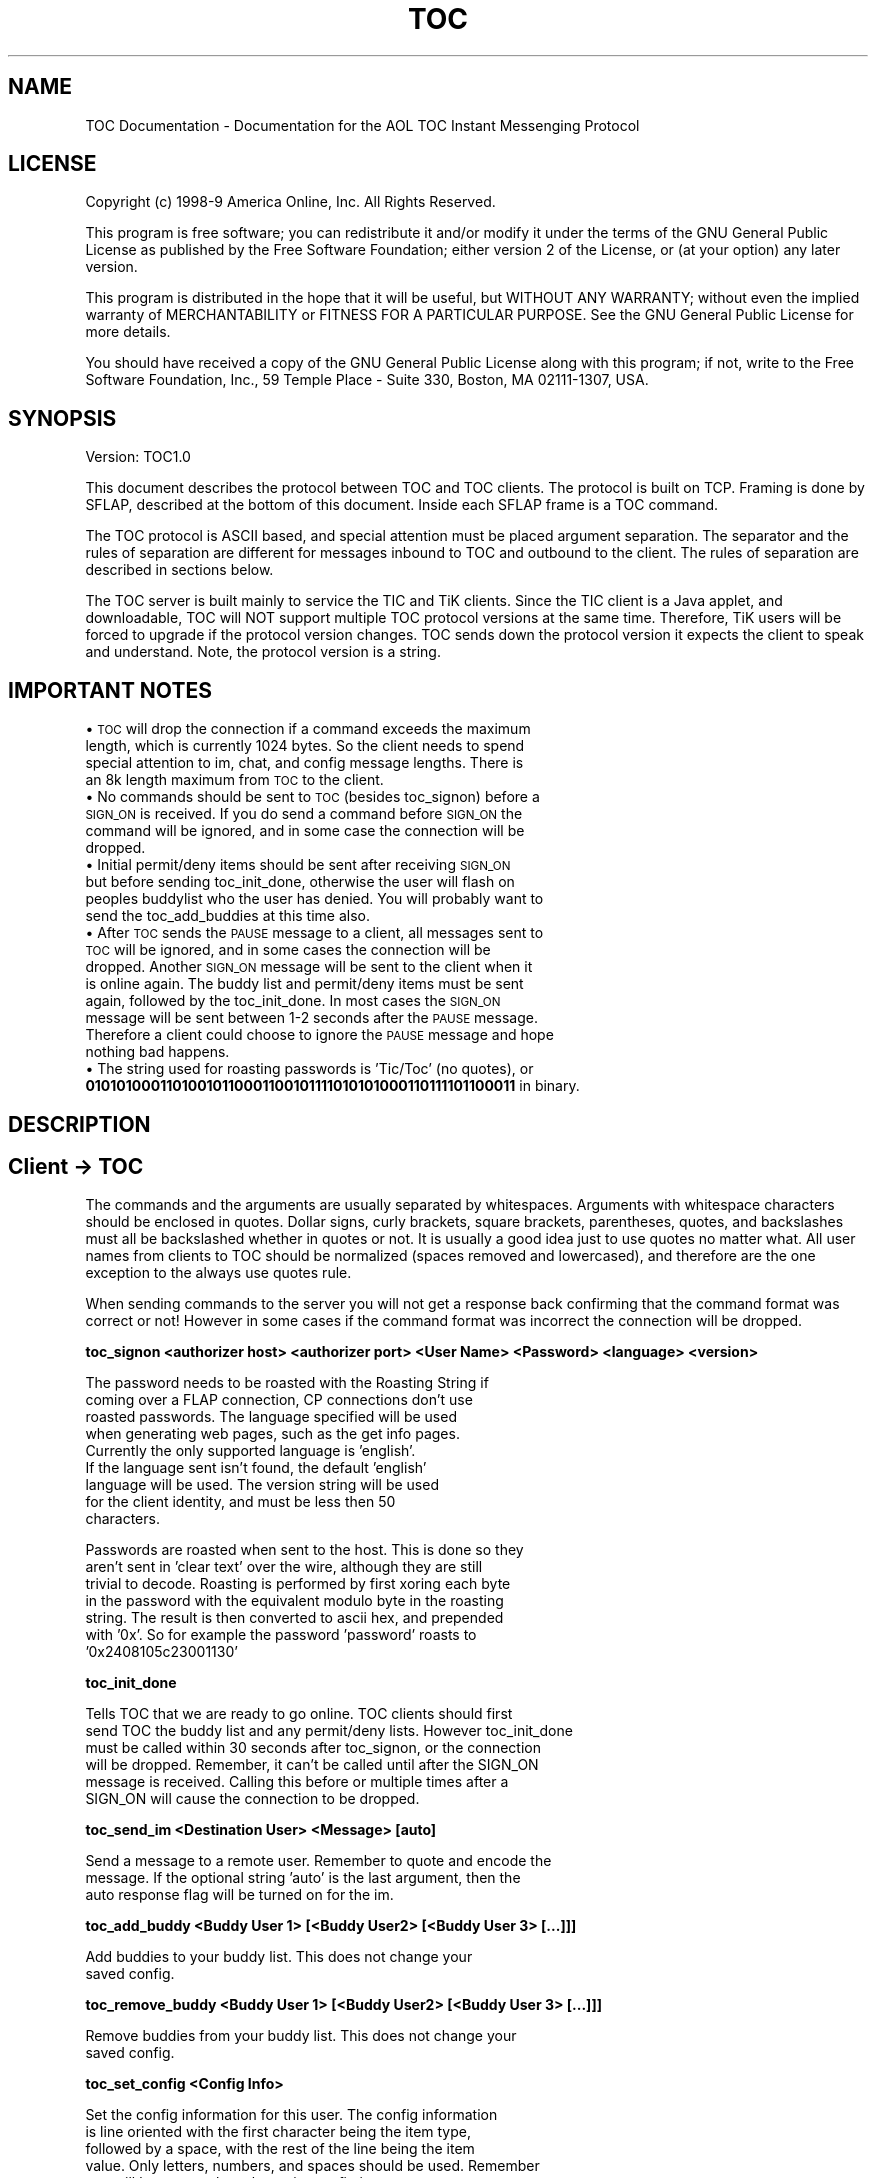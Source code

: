 .rn '' }`
''' $RCSfile$$Revision$$Date$
'''
''' $Log$
'''
.de Sh
.br
.if t .Sp
.ne 5
.PP
\fB\\$1\fR
.PP
..
.de Sp
.if t .sp .5v
.if n .sp
..
.de Ip
.br
.ie \\n(.$>=3 .ne \\$3
.el .ne 3
.IP "\\$1" \\$2
..
.de Vb
.ft CW
.nf
.ne \\$1
..
.de Ve
.ft R

.fi
..
'''
'''
'''     Set up \*(-- to give an unbreakable dash;
'''     string Tr holds user defined translation string.
'''     Bell System Logo is used as a dummy character.
'''
.tr \(*W-|\(bv\*(Tr
.ie n \{\
.ds -- \(*W-
.ds PI pi
.if (\n(.H=4u)&(1m=24u) .ds -- \(*W\h'-12u'\(*W\h'-12u'-\" diablo 10 pitch
.if (\n(.H=4u)&(1m=20u) .ds -- \(*W\h'-12u'\(*W\h'-8u'-\" diablo 12 pitch
.ds L" ""
.ds R" ""
'''   \*(M", \*(S", \*(N" and \*(T" are the equivalent of
'''   \*(L" and \*(R", except that they are used on ".xx" lines,
'''   such as .IP and .SH, which do another additional levels of
'''   double-quote interpretation
.ds M" """
.ds S" """
.ds N" """""
.ds T" """""
.ds L' '
.ds R' '
.ds M' '
.ds S' '
.ds N' '
.ds T' '
'br\}
.el\{\
.ds -- \(em\|
.tr \*(Tr
.ds L" ``
.ds R" ''
.ds M" ``
.ds S" ''
.ds N" ``
.ds T" ''
.ds L' `
.ds R' '
.ds M' `
.ds S' '
.ds N' `
.ds T' '
.ds PI \(*p
'br\}
.\"	If the F register is turned on, we'll generate
.\"	index entries out stderr for the following things:
.\"		TH	Title 
.\"		SH	Header
.\"		Sh	Subsection 
.\"		Ip	Item
.\"		X<>	Xref  (embedded
.\"	Of course, you have to process the output yourself
.\"	in some meaninful fashion.
.if \nF \{
.de IX
.tm Index:\\$1\t\\n%\t"\\$2"
..
.nr % 0
.rr F
.\}
.TH TOC 7 "perl 5.004, patch 05" "6/Jul/2000" "User Contributed Perl Documentation"
.UC
.if n .hy 0
.if n .na
.ds C+ C\v'-.1v'\h'-1p'\s-2+\h'-1p'+\s0\v'.1v'\h'-1p'
.de CQ          \" put $1 in typewriter font
.ft CW
'if n "\c
'if t \\&\\$1\c
'if n \\&\\$1\c
'if n \&"
\\&\\$2 \\$3 \\$4 \\$5 \\$6 \\$7
'.ft R
..
.\" @(#)ms.acc 1.5 88/02/08 SMI; from UCB 4.2
.	\" AM - accent mark definitions
.bd B 3
.	\" fudge factors for nroff and troff
.if n \{\
.	ds #H 0
.	ds #V .8m
.	ds #F .3m
.	ds #[ \f1
.	ds #] \fP
.\}
.if t \{\
.	ds #H ((1u-(\\\\n(.fu%2u))*.13m)
.	ds #V .6m
.	ds #F 0
.	ds #[ \&
.	ds #] \&
.\}
.	\" simple accents for nroff and troff
.if n \{\
.	ds ' \&
.	ds ` \&
.	ds ^ \&
.	ds , \&
.	ds ~ ~
.	ds ? ?
.	ds ! !
.	ds /
.	ds q
.\}
.if t \{\
.	ds ' \\k:\h'-(\\n(.wu*8/10-\*(#H)'\'\h"|\\n:u"
.	ds ` \\k:\h'-(\\n(.wu*8/10-\*(#H)'\`\h'|\\n:u'
.	ds ^ \\k:\h'-(\\n(.wu*10/11-\*(#H)'^\h'|\\n:u'
.	ds , \\k:\h'-(\\n(.wu*8/10)',\h'|\\n:u'
.	ds ~ \\k:\h'-(\\n(.wu-\*(#H-.1m)'~\h'|\\n:u'
.	ds ? \s-2c\h'-\w'c'u*7/10'\u\h'\*(#H'\zi\d\s+2\h'\w'c'u*8/10'
.	ds ! \s-2\(or\s+2\h'-\w'\(or'u'\v'-.8m'.\v'.8m'
.	ds / \\k:\h'-(\\n(.wu*8/10-\*(#H)'\z\(sl\h'|\\n:u'
.	ds q o\h'-\w'o'u*8/10'\s-4\v'.4m'\z\(*i\v'-.4m'\s+4\h'\w'o'u*8/10'
.\}
.	\" troff and (daisy-wheel) nroff accents
.ds : \\k:\h'-(\\n(.wu*8/10-\*(#H+.1m+\*(#F)'\v'-\*(#V'\z.\h'.2m+\*(#F'.\h'|\\n:u'\v'\*(#V'
.ds 8 \h'\*(#H'\(*b\h'-\*(#H'
.ds v \\k:\h'-(\\n(.wu*9/10-\*(#H)'\v'-\*(#V'\*(#[\s-4v\s0\v'\*(#V'\h'|\\n:u'\*(#]
.ds _ \\k:\h'-(\\n(.wu*9/10-\*(#H+(\*(#F*2/3))'\v'-.4m'\z\(hy\v'.4m'\h'|\\n:u'
.ds . \\k:\h'-(\\n(.wu*8/10)'\v'\*(#V*4/10'\z.\v'-\*(#V*4/10'\h'|\\n:u'
.ds 3 \*(#[\v'.2m'\s-2\&3\s0\v'-.2m'\*(#]
.ds o \\k:\h'-(\\n(.wu+\w'\(de'u-\*(#H)/2u'\v'-.3n'\*(#[\z\(de\v'.3n'\h'|\\n:u'\*(#]
.ds d- \h'\*(#H'\(pd\h'-\w'~'u'\v'-.25m'\f2\(hy\fP\v'.25m'\h'-\*(#H'
.ds D- D\\k:\h'-\w'D'u'\v'-.11m'\z\(hy\v'.11m'\h'|\\n:u'
.ds th \*(#[\v'.3m'\s+1I\s-1\v'-.3m'\h'-(\w'I'u*2/3)'\s-1o\s+1\*(#]
.ds Th \*(#[\s+2I\s-2\h'-\w'I'u*3/5'\v'-.3m'o\v'.3m'\*(#]
.ds ae a\h'-(\w'a'u*4/10)'e
.ds Ae A\h'-(\w'A'u*4/10)'E
.ds oe o\h'-(\w'o'u*4/10)'e
.ds Oe O\h'-(\w'O'u*4/10)'E
.	\" corrections for vroff
.if v .ds ~ \\k:\h'-(\\n(.wu*9/10-\*(#H)'\s-2\u~\d\s+2\h'|\\n:u'
.if v .ds ^ \\k:\h'-(\\n(.wu*10/11-\*(#H)'\v'-.4m'^\v'.4m'\h'|\\n:u'
.	\" for low resolution devices (crt and lpr)
.if \n(.H>23 .if \n(.V>19 \
\{\
.	ds : e
.	ds 8 ss
.	ds v \h'-1'\o'\(aa\(ga'
.	ds _ \h'-1'^
.	ds . \h'-1'.
.	ds 3 3
.	ds o a
.	ds d- d\h'-1'\(ga
.	ds D- D\h'-1'\(hy
.	ds th \o'bp'
.	ds Th \o'LP'
.	ds ae ae
.	ds Ae AE
.	ds oe oe
.	ds Oe OE
.\}
.rm #[ #] #H #V #F C
.SH "NAME"
TOC Documentation \- Documentation for the AOL TOC Instant Messenging Protocol
.SH "LICENSE"
Copyright (c) 1998-9 America Online, Inc. All Rights Reserved.
.PP
This program is free software; you can redistribute it and/or
modify it under the terms of the GNU General Public License
as published by the Free Software Foundation; either version 2
of the License, or (at your option) any later version.
.PP
This program is distributed in the hope that it will be useful,
but WITHOUT ANY WARRANTY; without even the implied warranty of
MERCHANTABILITY or FITNESS FOR A PARTICULAR PURPOSE.  See the
GNU General Public License for more details.
.PP
You should have received a copy of the GNU General Public License
along with this program; if not, write to the Free Software
Foundation, Inc., 59 Temple Place \- Suite 330, Boston, MA 02111-1307,
USA.
.SH "SYNOPSIS"
Version: TOC1.0
.PP
This document describes the protocol between TOC and TOC clients.  The
protocol is built on TCP.  Framing is done by SFLAP, described at the
bottom of this document.  Inside each SFLAP frame is a TOC command.
.PP
The TOC protocol is ASCII based, and special attention must be placed
argument separation.  The separator and the rules of separation are
different for messages inbound to TOC and outbound to the client.  The
rules of separation are described in sections below.
.PP
The TOC server is built mainly to service the TIC and TiK clients.
Since the TIC client is a Java applet, and downloadable, TOC will NOT
support multiple TOC protocol versions at the same time.  Therefore,
TiK users will be forced to upgrade if the protocol version changes.
TOC sends down the protocol version it expects the client to speak and
understand.  Note, the protocol version is a string.
.SH "IMPORTANT NOTES"
.Ip "\(bu \s-1TOC\s0 will drop the connection if a command exceeds the maximum   length, which is currently 1024 bytes.  So the client needs to spend   special attention to im, chat, and config message lengths.  There is   an 8k length maximum from \s-1TOC\s0 to the client." 4
.Ip "\(bu No commands should be sent to \s-1TOC\s0 (besides toc_signon) before   a \s-1SIGN_ON\s0 is received.  If you do send a command before \s-1SIGN_ON\s0 the   command will be ignored, and in some case the connection will be   dropped." 4
.Ip "\(bu Initial permit/deny items should be sent after receiving   \s-1SIGN_ON\s0 but before sending toc_init_done, otherwise the user will   flash on peoples buddylist who the user has denied.  You will   probably want to send the toc_add_buddies at this time also." 4
.Ip "\(bu After \s-1TOC\s0 sends the \s-1PAUSE\s0 message to a client, all messages   sent to \s-1TOC\s0 will be ignored, and in some cases the connection will   be dropped.  Another \s-1SIGN_ON\s0 message will be sent to the client when   it is online again.  The buddy list and permit/deny items must be   sent again, followed by the toc_init_done.  In most cases the   \s-1SIGN_ON\s0 message will be sent between 1-2 seconds after the \s-1PAUSE\s0   message.  Therefore a client could choose to ignore the \s-1PAUSE\s0   message and hope nothing bad happens." 4
.Ip "\(bu The string used for roasting passwords is \*(N'Tic/Toc\*(T' (no quotes), or \fB01010100011010010110001100101111010101000110111101100011\fR in binary." 4
.SH "DESCRIPTION"
.SH "Client \-> TOC"
The commands and the arguments are usually separated by whitespaces.
Arguments with whitespace characters should be enclosed in quotes.
Dollar signs, curly brackets, square brackets, parentheses, quotes,
and backslashes must all be backslashed whether in quotes or not.  It
is usually a good idea just to use quotes no matter what.  All user
names from clients to TOC should be normalized (spaces removed and
lowercased), and therefore are the one exception to the always use
quotes rule.
.PP
When sending commands to the server you will not get a response back
confirming that the command format was correct or not!  However in
some cases if the command format was incorrect the connection will be
dropped.
.Sh "toc_signon <authorizer host> <authorizer port> <User Name> <Password> <language> <version>"
.PP
.Vb 9
\&    The password needs to be roasted with the Roasting String if
\&    coming over a FLAP connection, CP connections don't use
\&    roasted passwords.  The language specified will be used
\&    when generating web pages, such as the get info pages.
\&    Currently the only supported language is 'english'.
\&    If the language sent isn't found, the default 'english'
\&    language will be used.  The version string will be used
\&    for the client identity, and must be less then 50
\&    characters.
.Ve
.Vb 7
\&    Passwords are roasted when sent to the host.  This is done so they 
\&    aren't sent in 'clear text' over the wire, although they are still 
\&    trivial to decode.  Roasting is performed by first xoring each byte 
\&    in the password with the equivalent modulo byte in the roasting 
\&    string.  The result is then converted to ascii hex, and prepended 
\&    with '0x'.  So for example the password 'password' roasts to 
\&    '0x2408105c23001130'
.Ve
.Sh "toc_init_done"
.PP
.Vb 6
\&    Tells TOC that we are ready to go online.  TOC clients should first 
\&    send TOC the buddy list and any permit/deny lists.  However toc_init_done
\&    must be called within 30 seconds after toc_signon, or the connection
\&    will be dropped.  Remember, it can't be called until after the SIGN_ON
\&    message is received.  Calling this before or multiple times after a
\&    SIGN_ON will cause the connection to be dropped.
.Ve
.Sh "toc_send_im <Destination User> <Message> [auto]"
.PP
.Vb 3
\&    Send a message to a remote user.  Remember to quote and encode the 
\&    message.  If the optional string 'auto' is the last argument, then the 
\&    auto response flag will be turned on for the im. 
.Ve
.Sh "toc_add_buddy <Buddy User 1> [<Buddy User2> [<Buddy User 3> [...]]]"
.PP
.Vb 2
\&    Add buddies to your buddy list.  This does not change your
\&    saved config.
.Ve
.Sh "toc_remove_buddy <Buddy User 1> [<Buddy User2> [<Buddy User 3> [...]]]"
.PP
.Vb 2
\&    Remove buddies from your buddy list.  This does not change your
\&    saved config.
.Ve
.Sh "toc_set_config <Config Info>"
.PP
.Vb 5
\&    Set the config information for this user.  The config information
\&    is line oriented with the first character being the item type,
\&    followed by a space, with the rest of the line being the item
\&    value.  Only letters, numbers, and spaces should be used.  Remember
\&    you will have to enclose the entire config in quotes.
.Ve
.Vb 11
\&    Item Types:
\&    g - Buddy Group (All Buddies until the next g or the end of config 
\&                     are in this group.)
\&    b - A Buddy 
\&    p - Person on permit list
\&    d - Person on deny list
\&    m - Permit/Deny Mode.  Possible values are
\&        1 - Permit All
\&        2 - Deny All
\&        3 - Permit Some
\&        4 - Deny Some
.Ve
.Sh "toc_evil <User> <norm|anon>"
.PP
.Vb 5
\&    Evil/Warn someone else.  The 2nd argument is either the string
\&    'norm' for a normal warning, or 'anon' for an anonymous 
\&    warning.  You can only evil people who have recently sent you
\&    ims.  The higher someones evil level, the slower they can
\&    send message.
.Ve
.Sh "toc_add_permit [ <User 1> [<User 2> [...]]]"
.PP
.Vb 6
\&    ADD the following people to your permit mode.  If
\&    you are in deny mode it will switch you to permit
\&    mode first.  With no arguments and in deny mode
\&    this will switch you to permit none. If already
\&    in permit mode, no arguments does nothing
\&    and your permit list remains the same.
.Ve
.Sh "toc_add_deny [ <User 1> [<User 2> [... ]]]"
.PP
.Vb 6
\&    ADD the following people to your deny mode. If
\&    you are in permit mode it will switch you to
\&    deny mode first.  With no arguments and in permit
\&    mode, this will switch you to deny none. If
\&    already in deny mode, no arguments does nothing
\&    and your deny list remains unchanged.
.Ve
.Sh "toc_chat_join <Exchange> <Chat Room Name>"
.PP
.Vb 13
\&    Join a chat room in the given exchange.  Exchange is
\&    an integer that represents a group of chat rooms.
\&    Different exchanges have different properties.  For
\&    example some exchanges might have room replication (ie
\&    a room never fills up, there are just multiple
\&    instances.) and some exchanges might have navigational
\&    information, and some exchanges might have ...  Currently
\&    exchange should always be 4, however this may
\&    change in the future.  You will either
\&    receive an ERROR if the room couldn't be joined
\&    or a CHAT_JOIN message.  The Chat Room Name
\&    is case insensitive and consecutive spaces
\&    are removed.
.Ve
.Sh "toc_chat_send <Chat Room \s-1ID\s0> <Message>"
.PP
.Vb 5
\&    Send a message in a chat room using the chat room
\&    id from CHAT_JOIN.  Since reflection is always on in
\&    TOC, you do not need to add the message to your chat UI,
\&    since you will get a CHAT_IN with the message.  
\&    Remember to quote and encode the message.
.Ve
.Sh "toc_chat_whisper <Chat Room \s-1ID\s0> <dst_user> <Message>"
.PP
.Vb 7
\&    Send a message in a chat room using the chat room
\&    id from CHAT_JOIN.  This message is directed at
\&    only one person.  (Currently you DO need to add this to
\&    your UI.)  Remember to quote and encode the message.  
\&    Chat whispering is different from IMs since it is linked
\&    to a chat room, and should usually be displayed in the chat
\&    room UI.
.Ve
.Sh "toc_chat_evil <Chat Room \s-1ID\s0> <User> <norm|anon>"
.PP
.Vb 3
\&    Evil/Warn someone else inside a chat room.  The 3rd argument is either 
\&    the string 'norm' for a normal warning, or 'anon' for an anonymous 
\&    warning.  Currently chat evil is not turned on in the chat complex.
.Ve
.Sh "toc_chat_invite <Chat Room \s-1ID\s0> <Invite Msg> <buddy1> [<buddy2> [<buddy3> [...]]]"
.PP
.Vb 2
\&    Once you are inside a chat room you can invite other people into
\&    that room.  Remember to quote and encode the invite message.
.Ve
.Sh "toc_chat_leave <Chat Room \s-1ID\s0>"
.PP
.Vb 1
\&    Leave the chat room.
.Ve
.Sh "toc_chat_accept <Chat Room \s-1ID\s0>"
.PP
.Vb 2
\&    Accept a CHAT_INVITE message from TOC.  The server will send a
\&    CHAT_JOIN in response.
.Ve
.Sh "toc_get_info <username>"
.PP
.Vb 2
\&    Gets a user's info a GOTO_URL or ERROR message will be sent back to the 
\&    client.
.Ve
.Sh "toc_set_info <info information>"
.PP
.Vb 2
\&    Set the LOCATE user information.  This is basic HTML.
\&    Remember to encode the info.
.Ve
.Sh "toc_set_away [<away message>]"
.PP
.Vb 5
\&    if the away message is present, then the unavailable
\&    status flag is set for the user.  If the away message
\&    is not present, then the unavailable status flag is
\&    unset.  The away message is basic HTML, remember to
\&    encode the information.
.Ve
.Sh "toc_get_dir <username>"
.PP
.Vb 2
\&    Gets a user's dir info a GOTO_URL or ERROR message will be sent back to the 
\&    client.
.Ve
.Sh "toc_set_dir <info information>"
.PP
.Vb 6
\&    Set the DIR user information.  This is a colon separated fields as
\&    in: 'first name':'middle name':'last name':'maiden
\&    name':'city':'state':'country':'email':'allow web searches' Should
\&    return a DIR_STATUS msg.  Having anything in the 'allow web
\&    searches' field allows people to use web-searches to find your
\&    directory info.  Otherwise, they'd have to use the client.
.Ve
.Sh "toc_dir_search <info information>"
.PP
.Vb 4
\&    Perform a search of the Oscar Directory, using colon separated
\&    fields as in: 'first name':'middle name':'last name':'maiden
\&    name':'city':'state':'country':'email' Returns either a GOTO_URL
\&    or ERROR msg.
.Ve
.Sh "toc_set_idle <idle secs>"
.PP
.Vb 5
\&    Set idle information. If <idle secs> is 0 then the user isn't idle at all.
\&    If <idle secs> is greater then 0 then the user has already been idle
\&    for <idle secs> number of seconds.  The server will automatically
\&    keep incrementing this number, so do not repeatedly call with new
\&    idle times.
.Ve
.SH "TOC \-> Client"
All user names from TOC to client are NOT normalized, and are sent as
they should be displayed.  String are NOT encoded, instead we use
colons as separators.  So that you can have colons inside of messages,
everything after the colon before :<Message> should be considered part
of the message (ie don't just \*(L'split\*(R' on colons, instead split with a
max number of results.)
.Sh "\s-1SIGN_ON\s0:<Client Version Supported>"
.PP
.Vb 3
\&   This is sent after a successful toc_signon command is sent to TOC.
\&   If the command was unsuccessful either the FLAP connection will
\&   be dropped or you will receive a ERROR message.
.Ve
.Sh "\s-1CONFIG\s0:<config>"
.PP
.Vb 3
\&   A user's config. Config can be empty in which case the host was not able to
\&   retrieve it, or a config didn't exist for the user.  See toc_set_config
\&   above for the format.
.Ve
.Sh "\s-1NICK\s0:<Nickname>"
.PP
.Vb 2
\&   Tells you your correct nickname (ie how it should be capitalized and
\&   spacing)
.Ve
.Sh "\s-1IM_IN\s0:<Source User>:<Auto Response T/F?>:<Message>"
.PP
.Vb 2
\&   Receive an IM from some one.  Everything after the third colon is
\&   the incoming message, including other colons.
.Ve
.Sh "\s-1UPDATE_BUDDY\s0:<Buddy User>:<Online? T/F>:<Evil Amount>:<Signon Time>:<IdleTime>:<\s-1UC\s0>"
.PP
.Vb 3
\&   This one command handles arrival/depart/updates.  Evil Amount is
\&   a percentage, Signon Time is UNIX epoc, idle time is in minutes, UC (User Class)
\&   is a two/three character string.
.Ve
.Vb 3
\&   uc[0]:
\&   ' '  - Ignore
\&   'A'  - On AOL
.Ve
.Vb 5
\&   uc[1]
\&   ' '  - Ignore
\&   'A'  - Oscar Admin
\&   'U'  - Oscar Unconfirmed
\&   'O'  - Oscar Normal
.Ve
.Vb 4
\&   uc[2] 
\&   '\e0' - Ignore
\&   ' '  - Ignore
\&   'U'  - The user has set their unavailable flag.
.Ve
.Sh "\s-1ERROR\s0:<Error Code>:Var args"
.PP
.Vb 5
\&   * General Errors *
\&   901   - $1 not currently available
\&   902   - Warning of $1 not currently available
\&   903   - A message has been dropped, you are exceeding
\&           the server speed limit
.Ve
.Vb 2
\&   * Chat Errors  *
\&   950   - Chat in $1 is unavailable.
.Ve
.Vb 4
\&   * IM & Info Errors *
\&   960   - You are sending message too fast to $1
\&   961   - You missed an im from $1 because it was too big.
\&   962   - You missed an im from $1 because it was sent too fast.
.Ve
.Vb 11
\&   * Dir Errors *
\&   970   - Failure
\&   971   - Too many matches
\&   972   - Need more qualifiers
\&   973   - Dir service temporarily unavailable
\&   974   - Email lookup restricted
\&   975   - Keyword Ignored
\&   976   - No Keywords
\&   977   - Language not supported
\&   978   - Country not supported
\&   979   - Failure unknown $1
.Ve
.Vb 8
\&   * Auth errors *
\&   980   - Incorrect nickname or password.
\&   981   - The service is temporarily unavailable.
\&   982   - Your warning level is currently too high to sign on.
\&   983   - You have been connecting and
\&           disconnecting too frequently.  Wait 10 minutes and try again.
\&           If you continue to try, you will need to wait even longer.
\&   989   - An unknown signon error has occurred $1
.Ve
.Sh "\s-1EVILED\s0:<new evil>:<name of eviler, blank if anonymous>"
.PP
.Vb 1
\&   The user was just eviled.
.Ve
.Sh "\s-1CHAT_JOIN\s0:<Chat Room Id>:<Chat Room Name>"
.PP
.Vb 2
\&   We were able to join this chat room.  The Chat Room Id is
\&   internal to TOC.
.Ve
.Sh "\s-1CHAT_IN\s0:<Chat Room Id>:<Source User>:<Whisper? T/F>:<Message>"
.PP
.Vb 1
\&   A chat message was sent in a chat room.
.Ve
.Sh "\s-1CHAT_UPDATE_BUDDY\s0:<Chat Room Id>:<Inside? T/F>:<User 1>:<User 2>..."
.PP
.Vb 3
\&   This one command handles arrival/departs from a chat room.  The
\&   very first message of this type for each chat room contains the
\&   users already in the room.
.Ve
.Sh "\s-1CHAT_INVITE\s0:<Chat Room Name>:<Chat Room Id>:<Invite Sender>:<Message>"
.PP
.Vb 1
\&   We are being invited to a chat room.
.Ve
.Sh "\s-1CHAT_LEFT\s0:<Chat Room Id>"
.PP
.Vb 1
\&   Tells tic connection to chat room has been dropped
.Ve
.Sh "\s-1GOTO_URL\s0:<Window Name>:<Url>"
.PP
.Vb 2
\&   Goto a URL.  Window Name is the suggested internal name of the window
\&   to use.  (Java supports this.) 
.Ve
.Sh "\s-1DIR_STATUS\s0:<Return Code>    "
.Sh "\s-1PAUSE\s0"
.PP
.Vb 1
\&   Tells TIC to pause so we can do migration
.Ve
.SH "Typical Signon Process"
Except for the section marked optional this is an sequential process.
Each line MUST occur before the following line.
.Ip "\(bu Client connects to \s-1TOC\s0" 4
.Ip "\(bu Client sends \*(N'\s-1FLAPON\s0\er\en\er\en\*(T'" 4
.Ip "\(bu \s-1TOC\s0 sends Client \s-1FLAP\s0 \s-1SIGNON\s0" 4
.Ip "\(bu Client sends \s-1TOC\s0 \s-1FLAP\s0 \s-1SIGNON\s0" 4
.Ip "\(bu Client sends \s-1TOC\s0 \*(N'toc_signon\*(T' message" 4
.Ip "\(bu if login fails \s-1TOC\s0 drops client's connection else \s-1TOC\s0 sends client \s-1SIGN_ON\s0 reply" 4
.Ip "\(bu if Client doesn't support version it drops the connection" 4
.Ip "[\s-1BEGIN\s0 \s-1OPTIONAL\s0]" 4
.Ip "\(bu \s-1TOC\s0 sends Client \s-1CONFIG\s0" 4
.Ip "\(bu Client sends \s-1TOC\s0 permit/deny stuff" 4
.Ip "\(bu Client sends \s-1TOC\s0 toc_add_buddy message" 4
.Ip "[\s-1END\s0 \s-1OPTIONAL\s0]" 4
.Ip "\(bu Client sends \s-1TOC\s0 toc_init_done message" 4
.SH "SFLAP Documentation"
SFLAP is pretty much a FLAP connection except the DATA frame payload
is a null terminated string when traveling from client to host, it is
NOT null terminated when traveling from host to client.  The FLAP
Header is binary data, and is in network byte order.  The data portion
is at offset 6, after the header.  The sequence number is sequential
in each direction.  So packets from the server to client have one
sequence number, while the packets from the client to server have an
independent increasing number.
.Ip "\s-1FLAP\s0 Header (6 bytes)" 4
.Sp
.Vb 6
\&        Offset   Size  Type
\&        0        1     ASTERISK (literal ASCII '*')
\&        1        1     Frame Type
\&        2        2     Sequence Number
\&        4        2     Data Length
\&         
.Ve
.Ip "Valid Frame Type Values" 4
.Sp
.Vb 5
\&        1   SIGNON
\&        2   DATA
\&        3   ERROR     (Not used by TOC)
\&        4   SIGNOFF   (Not used by TOC)
\&        5   KEEP_ALIVE
.Ve
.SH "TOC SIGNON FRAME TYPE"
Sequence Number contains the initial sequence number used in each
direction.  Data Length contains the payload length, with the payload
described below.  The payload area is NOT null terminated.
.Ip "Host To Client:" 4
.Sp
.Vb 1
\&        4 byte FLAP version (1)
.Ve
.Ip "Client To Host:  " 4
.Sp
.Vb 4
\&        4 byte FLAP version (1)
\&        2 byte TLV Tag (1)
\&        2 byte Normalized User Name Length
\&        N byte Normalized User Name  (NOT null terminated)
.Ve
.SH "TOC DATA FRAME TYPE"
Sequence Number contains the next sequence number.  Data Length is the
length of the payload, including the null termination from client to
host.
.SH "RESTRICTIONS"
This protocol description may not be complete.
.SH "AUTHOR"
Converted from text to a manpage by Riad Wahby
<\fBrsw@mit.edu\fR>, 7/6/00.
.SH "HISTORY"
Originally the PROTOCOL file from the TiK distribution.

.rn }` ''
.IX Title "TOC 7"
.IX Name "TOC Documentation - Documentation for the AOL TOC Instant Messenging Protocol"

.IX Header "NAME"

.IX Header "LICENSE"

.IX Header "SYNOPSIS"

.IX Header "IMPORTANT NOTES"

.IX Item "\(bu \s-1TOC\s0 will drop the connection if a command exceeds the maximum   length, which is currently 1024 bytes.  So the client needs to spend   special attention to im, chat, and config message lengths.  There is   an 8k length maximum from \s-1TOC\s0 to the client."

.IX Item "\(bu No commands should be sent to \s-1TOC\s0 (besides toc_signon) before   a \s-1SIGN_ON\s0 is received.  If you do send a command before \s-1SIGN_ON\s0 the   command will be ignored, and in some case the connection will be   dropped."

.IX Item "\(bu Initial permit/deny items should be sent after receiving   \s-1SIGN_ON\s0 but before sending toc_init_done, otherwise the user will   flash on peoples buddylist who the user has denied.  You will   probably want to send the toc_add_buddies at this time also."

.IX Item "\(bu After \s-1TOC\s0 sends the \s-1PAUSE\s0 message to a client, all messages   sent to \s-1TOC\s0 will be ignored, and in some cases the connection will   be dropped.  Another \s-1SIGN_ON\s0 message will be sent to the client when   it is online again.  The buddy list and permit/deny items must be   sent again, followed by the toc_init_done.  In most cases the   \s-1SIGN_ON\s0 message will be sent between 1-2 seconds after the \s-1PAUSE\s0   message.  Therefore a client could choose to ignore the \s-1PAUSE\s0   message and hope nothing bad happens."

.IX Item "\(bu The string used for roasting passwords is \*(N'Tic/Toc\*(T' (no quotes), or \fB01010100011010010110001100101111010101000110111101100011\fR in binary."

.IX Header "DESCRIPTION"

.IX Header "Client \-> TOC"

.IX Subsection "toc_signon <authorizer host> <authorizer port> <User Name> <Password> <language> <version>"

.IX Subsection "toc_init_done"

.IX Subsection "toc_send_im <Destination User> <Message> [auto]"

.IX Subsection "toc_add_buddy <Buddy User 1> [<Buddy User2> [<Buddy User 3> [...]]]"

.IX Subsection "toc_remove_buddy <Buddy User 1> [<Buddy User2> [<Buddy User 3> [...]]]"

.IX Subsection "toc_set_config <Config Info>"

.IX Subsection "toc_evil <User> <norm|anon>"

.IX Subsection "toc_add_permit [ <User 1> [<User 2> [...]]]"

.IX Subsection "toc_add_deny [ <User 1> [<User 2> [... ]]]"

.IX Subsection "toc_chat_join <Exchange> <Chat Room Name>"

.IX Subsection "toc_chat_send <Chat Room \s-1ID\s0> <Message>"

.IX Subsection "toc_chat_whisper <Chat Room \s-1ID\s0> <dst_user> <Message>"

.IX Subsection "toc_chat_evil <Chat Room \s-1ID\s0> <User> <norm|anon>"

.IX Subsection "toc_chat_invite <Chat Room \s-1ID\s0> <Invite Msg> <buddy1> [<buddy2> [<buddy3> [...]]]"

.IX Subsection "toc_chat_leave <Chat Room \s-1ID\s0>"

.IX Subsection "toc_chat_accept <Chat Room \s-1ID\s0>"

.IX Subsection "toc_get_info <username>"

.IX Subsection "toc_set_info <info information>"

.IX Subsection "toc_set_away [<away message>]"

.IX Subsection "toc_get_dir <username>"

.IX Subsection "toc_set_dir <info information>"

.IX Subsection "toc_dir_search <info information>"

.IX Subsection "toc_set_idle <idle secs>"

.IX Header "TOC \-> Client"

.IX Subsection "\s-1SIGN_ON\s0:<Client Version Supported>"

.IX Subsection "\s-1CONFIG\s0:<config>"

.IX Subsection "\s-1NICK\s0:<Nickname>"

.IX Subsection "\s-1IM_IN\s0:<Source User>:<Auto Response T/F?>:<Message>"

.IX Subsection "\s-1UPDATE_BUDDY\s0:<Buddy User>:<Online? T/F>:<Evil Amount>:<Signon Time>:<IdleTime>:<\s-1UC\s0>"

.IX Subsection "\s-1ERROR\s0:<Error Code>:Var args"

.IX Subsection "\s-1EVILED\s0:<new evil>:<name of eviler, blank if anonymous>"

.IX Subsection "\s-1CHAT_JOIN\s0:<Chat Room Id>:<Chat Room Name>"

.IX Subsection "\s-1CHAT_IN\s0:<Chat Room Id>:<Source User>:<Whisper? T/F>:<Message>"

.IX Subsection "\s-1CHAT_UPDATE_BUDDY\s0:<Chat Room Id>:<Inside? T/F>:<User 1>:<User 2>..."

.IX Subsection "\s-1CHAT_INVITE\s0:<Chat Room Name>:<Chat Room Id>:<Invite Sender>:<Message>"

.IX Subsection "\s-1CHAT_LEFT\s0:<Chat Room Id>"

.IX Subsection "\s-1GOTO_URL\s0:<Window Name>:<Url>"

.IX Subsection "\s-1DIR_STATUS\s0:<Return Code>    "

.IX Subsection "\s-1PAUSE\s0"

.IX Header "Typical Signon Process"

.IX Item "\(bu Client connects to \s-1TOC\s0"

.IX Item "\(bu Client sends \*(N'\s-1FLAPON\s0\er\en\er\en\*(T'"

.IX Item "\(bu \s-1TOC\s0 sends Client \s-1FLAP\s0 \s-1SIGNON\s0"

.IX Item "\(bu Client sends \s-1TOC\s0 \s-1FLAP\s0 \s-1SIGNON\s0"

.IX Item "\(bu Client sends \s-1TOC\s0 \*(N'toc_signon\*(T' message"

.IX Item "\(bu if login fails \s-1TOC\s0 drops client's connection else \s-1TOC\s0 sends client \s-1SIGN_ON\s0 reply"

.IX Item "\(bu if Client doesn't support version it drops the connection"

.IX Item "[\s-1BEGIN\s0 \s-1OPTIONAL\s0]"

.IX Item "\(bu \s-1TOC\s0 sends Client \s-1CONFIG\s0"

.IX Item "\(bu Client sends \s-1TOC\s0 permit/deny stuff"

.IX Item "\(bu Client sends \s-1TOC\s0 toc_add_buddy message"

.IX Item "[\s-1END\s0 \s-1OPTIONAL\s0]"

.IX Item "\(bu Client sends \s-1TOC\s0 toc_init_done message"

.IX Header "SFLAP Documentation"

.IX Item "\s-1FLAP\s0 Header (6 bytes)"

.IX Item "Valid Frame Type Values"

.IX Header "TOC SIGNON FRAME TYPE"

.IX Item "Host To Client:"

.IX Item "Client To Host:  "

.IX Header "TOC DATA FRAME TYPE"

.IX Header "RESTRICTIONS"

.IX Header "AUTHOR"

.IX Header "HISTORY"

